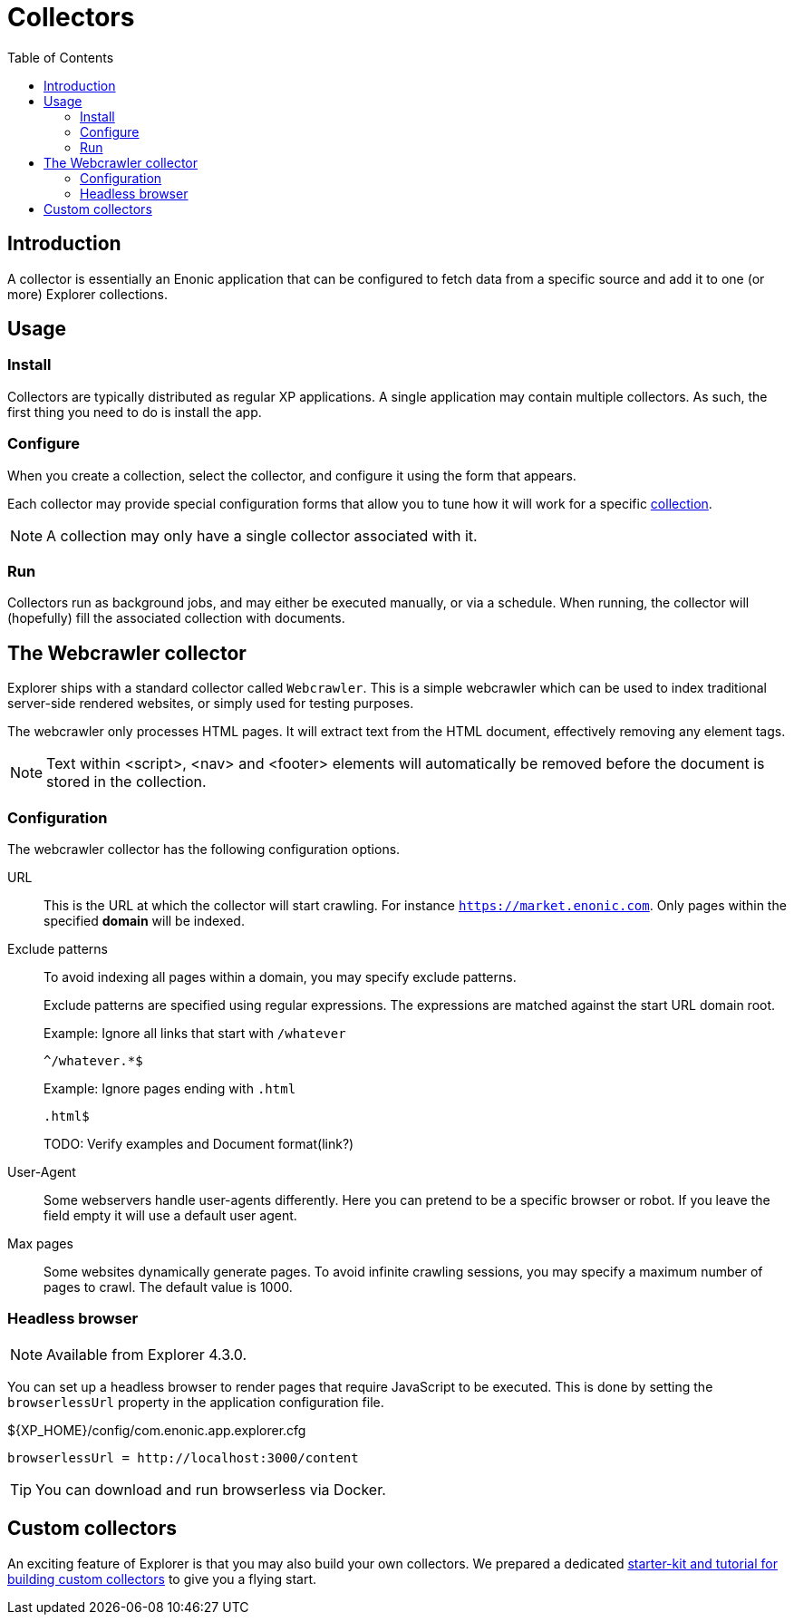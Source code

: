 = Collectors
:toc: right

== Introduction

A collector is essentially an Enonic application that can be configured to fetch data from a specific source and add it to one (or more) Explorer collections.

== Usage

=== Install

Collectors are typically distributed as regular XP applications. A single application may contain multiple collectors. As such, the first thing you need to do is install the app.

=== Configure

When you create a collection, select the collector, and configure it using the form that appears.

Each collector may provide special configuration forms that allow you to tune how it will work for a specific <<collections, collection>>.

NOTE: A collection may only have a single collector associated with it.

=== Run

Collectors run as background jobs, and may either be executed manually, or via a schedule. When running, the collector will (hopefully) fill the associated collection with documents.

== The Webcrawler collector

Explorer ships with a standard collector called `Webcrawler`. This is a simple webcrawler which can be used to index traditional server-side rendered websites, or simply used for testing purposes.

The webcrawler only processes HTML pages. It will extract text from the HTML document, effectively removing any element tags.

NOTE: Text within <script>, <nav> and <footer> elements will automatically be removed before the document is stored in the collection.

=== Configuration

The webcrawler collector has the following configuration options.

URL:: This is the URL at which the collector will start crawling. For instance `https://market.enonic.com`. Only pages within the specified **domain** will be indexed.

Exclude patterns:: To avoid indexing all pages within a domain, you may specify exclude patterns.
+
Exclude patterns are specified using regular expressions. The expressions are matched against the start URL domain root.
+
Example: Ignore all links that start with `/whatever`
+
    ^/whatever.*$
+
Example: Ignore pages ending with `.html`
+
    .html$
+
TODO: Verify examples and Document format(link?)

User-Agent:: Some webservers handle user-agents differently. Here you can pretend to be a specific browser or robot. If you leave the field empty it will use a default user agent.

Max pages:: Some websites dynamically generate pages. To avoid infinite crawling sessions, you may specify a maximum number of pages to crawl. The default value is 1000.

=== Headless browser

NOTE: Available from Explorer 4.3.0.

You can set up a headless browser to render pages that require JavaScript to be executed. This is done by setting the `browserlessUrl` property in the application configuration file.

.${XP_HOME}/config/com.enonic.app.explorer.cfg
[source,cfg]
----
browserlessUrl = http://localhost:3000/content
----

TIP: You can download and run browserless via Docker.

== Custom collectors

An exciting feature of Explorer is that you may also build your own collectors. We prepared a dedicated https://developer.enonic.com/docs/collector[starter-kit and tutorial for building custom collectors] to give you a flying start.
